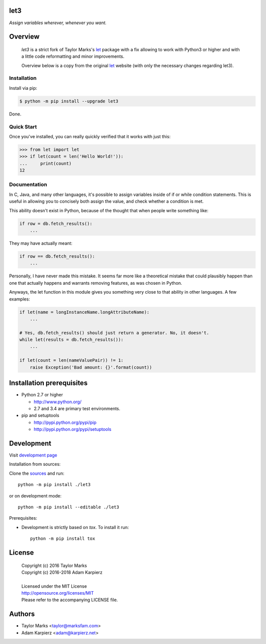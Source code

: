 let3
====

*Assign variables wherever, whenever you want.*

Overview
========

  *let3* is a strict fork of Taylor Marks's let_ package with a fix allowing
  to work with Python3 or higher and with a little code reformatting and
  minor improvements.

  Overview below is a copy from the original let_ website (with only the
  necessary changes regarding let3).

Installation
------------
Install via pip:

.. code-block:: bash

    $ python -m pip install --upgrade let3

Done.

Quick Start
-----------
Once you've installed, you can really quickly verified that it works with just this:

.. code-block:: python

    >>> from let import let
    >>> if let(count = len('Hello World!')):
    ...     print(count)
    12

Documentation
-------------
In C, Java, and many other languages, it's possible to assign variables inside
of if or while condition statements. This is useful in allowing you to concisely
both assign the value, and check whether a condition is met.

This ability doesn't exist in Python, because of the thought that when people
write something like:

.. code-block:: python

    if row = db.fetch_results():
        ...

They may have actually meant:

.. code-block:: python

    if row == db.fetch_results():
        ...

Personally, I have never made this mistake. It seems far more like a theoretical
mistake that could plausibly happen than one that actually happens and warrants
removing features, as was chosen in Python.

Anyways, the let function in this module gives you something very close to that
ability in other languages. A few examples:

.. code-block:: python

    if let(name = longInstanceName.longAttributeName):
        ...

    # Yes, db.fetch_results() should just return a generator. No, it doesn't.
    while let(results = db.fetch_results()):
        ...

    if let(count = len(nameValuePair)) != 1:
        raise Exception('Bad amount: {}'.format(count))

Installation prerequisites
==========================

+ Python 2.7 or higher

  * http://www.python.org/
  * 2.7 and 3.4 are primary test environments.

+ pip and setuptools

  * http://pypi.python.org/pypi/pip
  * http://pypi.python.org/pypi/setuptools

Development
===========

Visit `development page <https://github.com/karpierz/let3>`__

Installation from sources:

Clone the `sources <https://github.com/karpierz/let3>`__ and run::

    python -m pip install ./let3

or on development mode::

    python -m pip install --editable ./let3

Prerequisites:

+ Development is strictly based on *tox*. To install it run::

    python -m pip install tox

License
=======

  | Copyright (c) 2016 Taylor Marks
  | Copyright (c) 2016-2018 Adam Karpierz
  |
  | Licensed under the MIT License
  | http://opensource.org/licenses/MIT
  | Please refer to the accompanying LICENSE file.

Authors
=======

* Taylor Marks <taylor@marksfam.com>
* Adam Karpierz <adam@karpierz.net>

.. _let: http://pypi.python.org/pypi/let/
